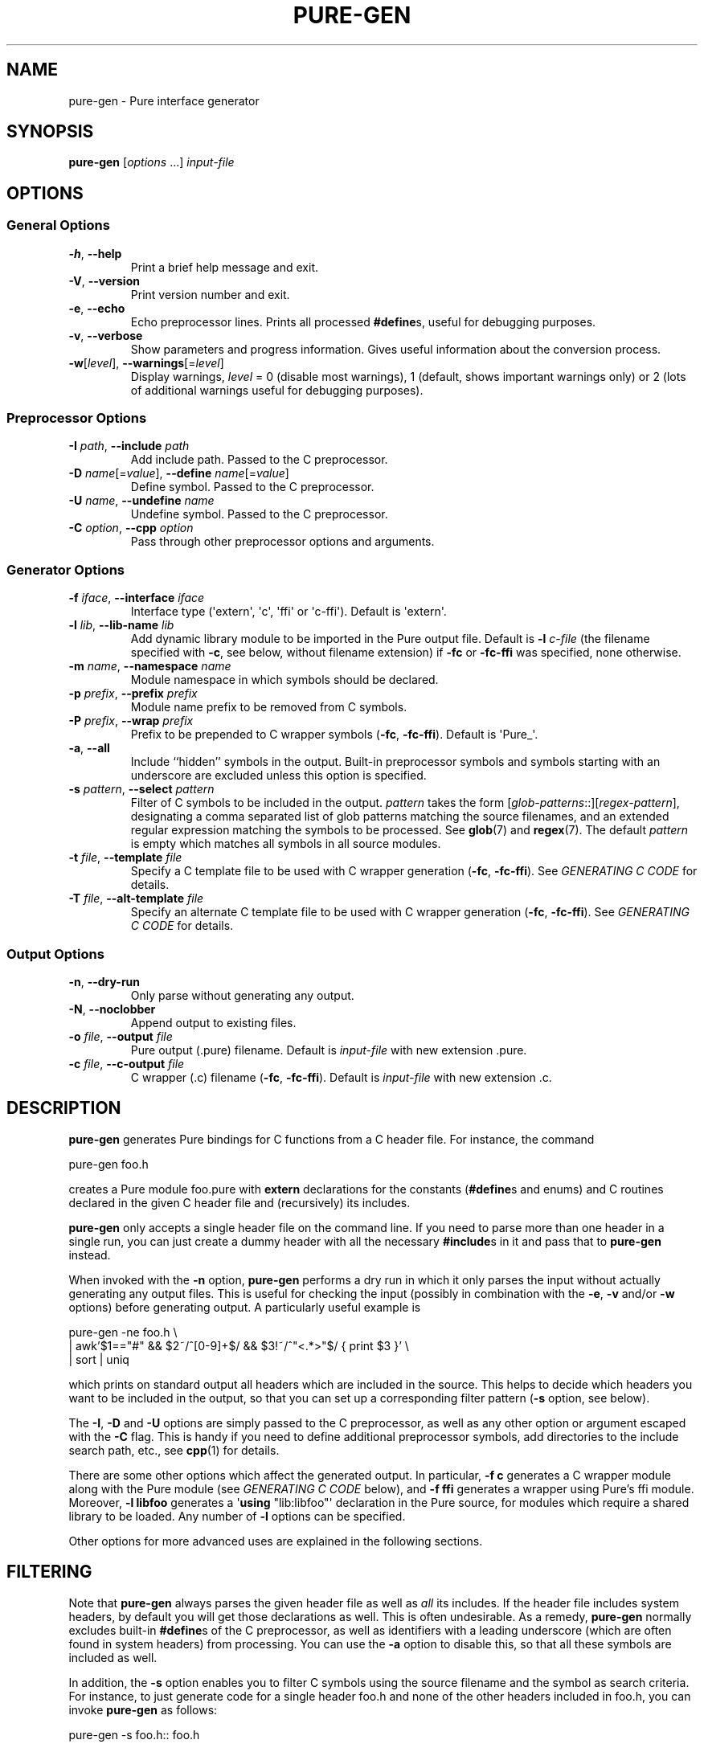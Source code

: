 .TH PURE-GEN 1 "2009-02-13" "Pure" "Pure Manual"
.hw name-space
.hw name-spaces
.SH NAME
pure-gen \- Pure interface generator
.SH SYNOPSIS
\fBpure-gen\fP [\fIoptions\fP ...] \fIinput-file\fP
.SH OPTIONS
.SS General Options
.TP
\fB-h\fP, \fB--help\fP
Print a brief help message and exit.
.TP
\fB-V\fP, \fB--version\fP
Print version number and exit.
.TP
\fB-e\fP, \fB--echo\fP
Echo preprocessor lines. Prints all processed \fB#define\fPs, useful for
debugging purposes.
.TP
\fB-v\fP, \fB--verbose\fP
Show parameters and progress information. Gives useful information about the
conversion process.
.TP
\fB-w\fP[\fIlevel\fP], \fB--warnings\fP[=\fIlevel\fP]
Display warnings, \fIlevel\fP = 0 (disable most warnings), 1 (default, shows
important warnings only) or 2 (lots of additional warnings useful for
debugging purposes).
.SS Preprocessor Options
.TP
\fB-I\fP \fIpath\fP, \fB--include\fP \fIpath\fP
Add include path. Passed to the C preprocessor.
.TP
\fB-D\fP \fIname\fP[=\fIvalue\fP], \fB--define\fP \fIname\fP[=\fIvalue\fP]
Define symbol. Passed to the C preprocessor.
.TP
\fB-U\fP \fIname\fP, \fB--undefine\fP \fIname\fP
Undefine symbol. Passed to the C preprocessor.
.TP
\fB-C\fP \fIoption\fP, \fB--cpp\fP \fIoption\fP
Pass through other preprocessor options and arguments.
.SS Generator Options
.TP
\fB-f\fP \fIiface\fP, \fB--interface\fP \fIiface\fP
Interface type (\(aqextern\(aq, \(aqc\(aq, \(aqffi\(aq or
\(aqc-ffi\(aq). Default is \(aqextern\(aq.
.TP
\fB-l\fP \fIlib\fP, \fB--lib-name\fP \fIlib\fP
Add dynamic library module to be imported in the Pure output file. Default is
\fB-l\fP \fIc-file\fP (the filename specified with \fB-c\fP, see below,
without filename extension) if \fB-fc\fP or \fB-fc-ffi\fP was specified, none
otherwise.
.TP
\fB-m\fP \fIname\fP, \fB--namespace\fP \fIname\fP
Module namespace in which symbols should be declared.
.TP
\fB-p\fP \fIprefix\fP, \fB--prefix\fP \fIprefix\fP
Module name prefix to be removed from C symbols.
.TP
\fB-P\fP \fIprefix\fP, \fB--wrap\fP \fIprefix\fP
Prefix to be prepended to C wrapper symbols (\fB-fc\fP,
\fB-fc-ffi\fP). Default is \(aqPure_\(aq.
.TP
\fB-a\fP, \fB--all\fP
Include ``hidden'' symbols in the output. Built-in preprocessor symbols and
symbols starting with an underscore are excluded unless this option is
specified.
.TP
\fB-s\fP \fIpattern\fP, \fB--select\fP \fIpattern\fP
Filter of C symbols to be included in the output. \fIpattern\fP takes the form
[\fIglob-patterns\fP::][\fIregex-pattern\fP], designating a comma separated
list of glob patterns matching the source filenames, and an extended regular
expression matching the symbols to be processed. See \fBglob\fP(7) and
\fBregex\fP(7). The default \fIpattern\fP is empty which matches all symbols
in all source modules.
.TP
\fB-t\fP \fIfile\fP, \fB--template\fP \fIfile\fP
Specify a C template file to be used with C wrapper generation (\fB-fc\fP,
\fB-fc-ffi\fP). See \fIGENERATING C CODE\fP for details.
.TP
\fB-T\fP \fIfile\fP, \fB--alt-template\fP \fIfile\fP
Specify an alternate C template file to be used with C wrapper generation
(\fB-fc\fP, \fB-fc-ffi\fP). See \fIGENERATING C CODE\fP for details.
.SS Output Options
.TP
\fB-n\fP, \fB--dry-run\fP
Only parse without generating any output.
.TP
\fB-N\fP, \fB--noclobber\fP
Append output to existing files.
.TP
\fB-o\fP \fIfile\fP, \fB--output\fP \fIfile\fP
Pure output (.pure) filename. Default is \fIinput-file\fP with new
extension .pure.
.TP
\fB-c\fP \fIfile\fP, \fB--c-output\fP \fIfile\fP
C wrapper (.c) filename (\fB-fc\fP, \fB-fc-ffi\fP). Default is
\fIinput-file\fP with new extension .c.
.SH DESCRIPTION
.B pure-gen
generates Pure bindings for C functions from a C header file. For instance,
the command
.sp
.nf
pure-gen foo.h
.fi
.sp
creates a Pure module foo.pure with
.B extern
declarations for the constants (\fB#define\fPs and enums) and C routines
declared in the given C header file and (recursively) its includes.
.PP
.B pure-gen
only accepts a single header file on the command line. If you need to parse
more than one header in a single run, you can just create a dummy header with
all the necessary \fB#include\fPs in it and pass that to
.B pure-gen
instead.
.PP
When invoked with the
.B -n
option,
.B pure-gen
performs a dry run in which it only parses the input without actually
generating any output files. This is useful for checking the input (possibly
in combination with the \fB-e\fP, \fB-v\fP and/or \fB-w\fP options) before
generating output. A particularly useful example is
.sp
.nf
pure-gen -ne foo.h \e
  | awk'$1=="#" && $2~/^[0-9]+$/ && $3!~/^"<.*>"$/  { print $3 }' \e
  | sort | uniq
.fi
.sp
which prints on standard output all headers which are included in the source.
This helps to decide which headers you want to be included in the output, so
that you can set up a corresponding filter pattern (\fB-s\fP option, see
below).
.PP
The \fB-I\fP, \fB-D\fP and \fB-U\fP options are simply passed to the C
preprocessor, as well as any other option or argument escaped with the
\fB-C\fP flag. This is handy if you need to define additional preprocessor
symbols, add directories to the include search path, etc., see
.BR cpp (1)
for details.
.PP
There are some other options which affect the generated output. In particular,
\fB-f\ c\fP generates a C wrapper module along with the Pure module (see
\fIGENERATING C CODE\fP below), and \fB-f\ ffi\fP generates a wrapper using
Pure's ffi module. Moreover, \fB-l\ libfoo\fP generates a \(aq\fBusing\fP
\(dqlib:libfoo\(dq\(aq declaration in the Pure source, for modules which
require a shared library to be loaded. Any number of \fB-l\fP options can be
specified.
.PP
Other options for more advanced uses are explained in the following sections.
.SH FILTERING
Note that
.B pure-gen
always parses the given header file as well as \fIall\fP its includes. If the
header file includes system headers, by default you will get those
declarations as well. This is often undesirable. As a remedy,
.B pure-gen
normally excludes built-in \fB#define\fPs of the C preprocessor, as well as
identifiers with a leading underscore (which are often found in system
headers) from processing. You can use the \fB-a\fP option to disable this, so
that all these symbols are included as well.
.PP
In addition, the \fB-s\fP option enables you to filter C symbols using the
source filename and the symbol as search criteria. For instance, to just
generate code for a single header foo.h and none of the other headers included
in foo.h, you can invoke
.B pure-gen
as follows:
.sp
.nf
pure-gen -s foo.h:: foo.h
.fi
.sp
Note that even in this case all included headers will be parsed so that
\fB#define\fPd constants and enum values can be resolved, but the generated
output will only contain definitions and declarations from the given header
file.
.PP
In general, the \fB-s\fP option takes an argument of the form
\fIglob-patterns\fP::\fIregex-pattern\fP denoting a comma-separated list of
glob patterns to be matched against the source filename in which the symbol
resides, and an extended regex to be matched against the symbol itself. The
\fIglob-patterns\fP:: part can also be omitted in which case it defaults to
\(aq::\(aq which matches any source file. The regex can also be empty, in
which case it matches any symbol. The generated output will contain only the
constant and function symbols matching the given regex, from source files
matching any of the the glob patterns. Thus, for instance, the option \(aq-s
foo.h,bar.h::^(foo|bar)_\(aq pulls all symbols prefixed with either
\(aqfoo_\(aq or \(aqbar_\(aq from the files foo.h and bar.h in the current
directory.
.PP
Processing of glob patterns is performed using the customary rules for
filename matching, see \fBglob\fP(7) for details. Note that some include files
may be specified using a full pathname. This is the case, in particular, for
system includes such as \(aq#include <stdio.h>\(aq, which are resolved by the
C preprocessor employing a search of the system include directories (as well
as any directories named with the \fB-I\fP option).
.PP
Since the \fB*\fP and \fB?\fP wildcards never match the pathname separator
\(aq/\(aq, you have to specify the path in the glob patterns in such
cases. Thus, e.g., if the foo.h file actually lives in either /usr/include or
/usr/local/include, then it must be matched using a pattern like
\(aq/usr/include/*.h,/usr/local/include/*.h::\(aq. Just \(aqfoo.h::\(aq will
not work in this case. On the other hand, if you have set up your C sources in
some local directory then specifying a relative pathname is ok.
.SH NAME MANGLING
The \fB-s\fP option is often used in conjuction with the \fB-p\fP option,
which lets you specify a ``module name prefix'' which should be stripped off
from C symbols. Case is insignificant and a trailing underscore will be
removed as well, so \(aq-p\ foo\(aq turns \(aqfooBar\(aq into \(aqBar\(aq and
\(aqFOO_BAR\(aq into \(aqBAR\(aq. Moreover, the \fB-m\fP option allows you to
specify the name of a Pure namespace in which the resulting constants and
functions are to be declared. So, for instance, \(aq-s\ "^(foo|FOO)" -p\ foo
-m\ foo\(aq will select all symbols starting with the \(aqfoo\(aq or
\(aqFOO\(aq prefix, stripping the prefix from the selected symbols and finally
adding a \(aqfoo::\(aq namespace qualifier to them instead.
.SH GENERATING C CODE
As already mentioned, pure-gen can be invoked with the \fB-fc\fP or
\fB-fc-ffi\fP option to create a C wrapper module along with the Pure module
it generates. There are various situations in which this is preferable, e.g.:
.IP \- 3
You are about to create a new module for which you want to generate some
boilerplate code.
.IP \- 3
The C routines to be wrapped aren't available in a shared library, but in some
other form (e.g., object file or static library).
.IP \- 3
You need to inject some custom code into the wrapper functions (e.g., to
implement lazy dynamic loading).
.IP \- 3
The C routines can't be called directly through Pure externs.
.PP
The latter case might arise, e.g., if the module uses non-C linkage or calling
conventions, or if some of the operations to be wrapped are actually
implemented as C macros. Another important case is that some of the C routines
pass C structs by value or return them as results. This is discussed in more
detail in the following section.
.PP
For instance, let's say that we want to generate a wrapper foo.c from the
foo.h header file whose operations are implemented in some library libfoo.a or
libfoo.so. A command like the following generates both the C wrapper and the
corresponding Pure module:
.sp
.nf
pure-gen -fc foo.h
.fi
.sp
This creates foo.pure and foo.c, with an import clause for "lib:foo" at the
beginning of the Pure module. (You can also change the name of the Pure and C
output files using the \fB-o\fP and \fB-c\fP options, respectively.)
.PP
The generated wrapper is just an ordinary C file which should be compiled to a
shared object (dll on Windows) as usual. E.g., using gcc on Linux:
.sp
.nf
gcc -shared -o foo.so foo.c -lfoo
.fi
.sp
That's all. You should now be able to use the foo module by just putting the
declaration \(aq\fBusing\fP foo;\(aq into your programs. The same approach
also works with the ffi interface if you replace the \fB-fc\fP option with
\fB-fc-ffi\fP.
.PP
You can also adjust the C wrapper code to some extent by providing your own
template file, which has the following format:
.sp
.nf
/* frontmatter here */
%%

/* wrapper here */
%r %w(%p)
{
  return %n(%a);
}
.fi
.sp
Note that the code up to the symbol \(aq%%\(aq on a line by itself denotes
``frontmatter'' which gets inserted at the beginning of the C file, right
after the \fB#include\fP of the parsed header file. (The frontmatter section
can also be empty or missing altogether if you don't need it.)
.PP
The rest of the template is the code for each wrapper function. Substitutions
of various syntactical fragments of the function definition is performed using
the following placeholders:
.TP
%r
return type of the function
.TP
%w
the name of the wrapper function
.TP
%p
declaration of the formal parameters of the wrapper function
.TP
%n
the real function name (i.e., the name of the target C function to be called)
.TP
%a
the arguments of the function call (formal parameters with types stripped off)
.TP
%%
escapes a literal %
.PP
A default template is provided if you don't specify one (which looks pretty
much like the template above, minus the comments). A custom template is
specified with the \fB-t\fP option. (There's also a \fB-T\fP option to specify
an ``alternate'' template for dealing with routines returning struct values,
see \fIDEALING WITH C STRUCTS\fP.)
.PP
For instance, suppose that we place the sample template above into a file
foo.templ and invoke
.B pure-gen
on the foo.h header file as follows:
.sp
.nf
pure-gen -fc -t foo.templ foo.h
.fi
.sp
Then in foo.c you'd get C output code like the following:
.sp
.nf
#include "foo.h"
/* frontmatter here */

/* wrapper here */
void Pure_foo(int arg0, void* arg1)
{
  return foo(arg0, arg1);
}

/* wrapper here */
int Pure_bar(int arg0)
{
  return foo(arg0);
}
.fi
.sp
As indicated, the wrapper function names are usually stropped with the
\(aqPure_\(aq prefix. You can change this with the \fB-P\fP option.
.PP
This also works great to create boilerplate code for new modules. For this
purpose the following template will do the trick:
.sp
.nf
/* Add #includes etc. here. */
%%

%r %n(%p)
{
  /* Enter code of %n here. */
}
.fi
.SH DEALING WITH C STRUCTS
Modern C compilers allow you to pass C structs by value or return them as
results from a C function. This represents a problem, because Pure doesn't
provide any support for that in its extern declarations. Even Pure's libffi
interface only has limited support for C structs (no unions, no bit fields),
and at present
.B pure-gen
itself does not keep track of the internal structure of C structs either.
.PP
Hence
.B pure-gen
will bark if you try to wrap an operation which passes or returns a C struct,
printing a warning message like the following which indicates that the given
function could not be wrapped:
.sp
.nf
Warning: foo: struct argument or return type, try -fc
.fi
.sp
What Pure \fIdoes\fP know is how to pass and return \fIpointers\fP to C
structs in its C interface. This makes it possible to deal with struct
arguments and return values in the C wrapper. To these ends, you need to
invoke
.B pure-gen
with the \fB-fc\fP or \fB-fc-ffi\fP option as described in the previous
section. Struct arguments in the original C function then become struct
pointers in the wrapper function. E.g., if the function is declared in the
header as follows:
.sp
.nf
typedef struct { double x, y; } point;
extern double foo(point p);
.fi
.sp
Then the generated wrapper code becomes:
.sp
.nf
double Pure_foo(point* arg0)
{
  return foo(*arg0);
}
.fi
.sp
Which is declared in the Pure interface as:
.sp
.nf
extern double Pure_foo(point*) = foo;
.fi
.sp
Struct return values are handled by returning a pointer to a static variable
holding the return value. E.g.,
.sp
.nf
extern point bar(double x, double y);
.fi
.sp
becomes:
.sp
.nf
point* Pure_bar(double arg0, double arg1)
{
  static point ret;
  ret = bar(arg0, arg1); return &ret;
}
.fi
.sp
Which is declared in the Pure interface as:
.sp
.nf
extern point* Pure_bar(double, double) = bar;
.fi
.sp
(Note that the generated code in this case comes from an alternate template.
It's possible to configure the alternate template just like the normal one,
using the \fB-T\fP option instead of \fB-t\fP. See the \fIGENERATING C CODE\fP
section above for details about code templates.)
.PP
In a Pure script you can now call foo and bar as:
.sp
.nf
> foo (bar 0.0 1.0);
.fi
.sp
Note, however, that the pointer returned by \(aqbar\(aq points to static
storage which will be overwritten each time you invoke the \(aqbar\(aq
function. Thus in the following example \fIboth\fP u and v will point to the
same \(aqpoint\(aq struct:
.sp
.nf
> let u = bar 1.0 0.0; let v = bar 0.0 1.0;
.fi
.sp
Which most likely is \fInot\fP what you want. To avoid this, you'll have to
take dynamic copies of returned structs. It's possible to do this manually by
fiddling around with malloc and memcpy, but the most convenient way is to
employ the struct functions provided by Pure's ffi module:
.sp
.nf
> using ffi;
> let point_t = struct_t (double_t, double_t);
> let u = copy_struct point_t (bar 1.0 0.0);
> let v = copy_struct point_t (bar 0.0 1.0);
.fi
.sp
Now u and v point to different, malloc'd structs which even take care of
freeing themselves when they are no longer needed. Moreover, the ffi module
also allows you to access the members of the structs in a direct
fashion. Please refer to the
.B pure-ffi
documentation for further details.
.SH NOTES
.B pure-gen
itself is written in Pure, but uses a C parser implemented in Haskell, based
on the Language.C library written by Manuel Chakravarty and others.
.PP
.B pure-gen
can only generate C bindings at this time. Other languages may have their own
calling conventions which make it hard or even impossible to call them
directly through Pure's extern interface. However, if your C compiler knows
how to call the other language, then it may be possible to interface to
modules written in that language by faking a C header for the module and
generating a C wrapper with a custom code template, as described in
\fIGENERATING C CODE\fP. In principle, this approach should even work with
behemoths like C++, although it might be easier to use third-party tools like
SWIG for that purpose.
.PP
In difference to SWIG and similar tools,
.B pure-gen
doesn't require you to write any special ``interface files'', is controlled
entirely by command line options, and the amount of marshalling overhead in C
wrappers is negligible. This is possible since
.B pure-gen
targets only the Pure-C interface and Pure has good support for interfacing to
C built into the language already.
.PP
.B pure-gen
usually works pretty well if the processed header files are written in a
fairly clean fashion. Nevertheless, some libraries defy fully automatic
wrapper generation and may thus require staged headers and/or manual editing
of the generated output to get a nice wrapper module.
.PP
In complex cases it may also be necessary to assemble the output of several
runs of
.B pure-gen
for different combinations of header files, symbol selections and/or
namespace/prefix settings. In such a situation it is usually possible to just
concatenate the various output files produced by
.B pure-gen
to consolidate them into a single wrapper module. To make this easier,
.B pure-gen
provides the \fB-N\fP a.k.a. \fB--noclobber\fP option which appends the output
to existing files instead of overwriting them. See the example below.
.SH EXAMPLE
For the sake of a substantial, real-world example, here is how you can wrap
the entire GNU Scientific Library in a single Pure module mygsl.pure, with the
accompanying C module in mygsl.c:
.sp
.nf
rm -f mygsl.pure mygsl.c
DEFS=-DGSL_DISABLE_DEPRECATED
for x in /usr/include/gsl/gsl_*.h; do
  pure-gen $DEFS -N -fc -s "$x::" $x -o mygsl.pure -c mygsl.c
done
.fi
.sp
The C module can then be compiled with:
.sp
.nf
gcc $DEFS -shared -o mygsl.so mygsl.c
.fi
.sp
Note that the GSL_DISABLE_DEPRECATED symbol must be defined here to avoid some
botches with constants being defined in incompatible ways in different GSL
headers. Also, some GSL versions have broken headers lacking some system
includes which causes hiccups in
.BR pure-gen 's
C parser. Fixing those errors or working around them through some appropriate
cpp options should be a piece of cake, though. ;-)
.SH LICENSE
BSD-like. See the accompanying COPYING file for details.
.SH AUTHORS
Scott E. Dillard (University of California at Davis), Albert Graef (Johannes
Gutenberg University at Mainz, Germany).
.SH SEE ALSO
.TP
.BR pure (1)
.TP
.B Language.C
A C parser written in Haskell by Manuel Chakravarty et al,
\fIhttp://www.sivity.net/projects/language.c\fP.
.TP
.B SWIG
The Simplified Wrapper and Interface Generator, \fIhttp://www.swig.org\fP.
